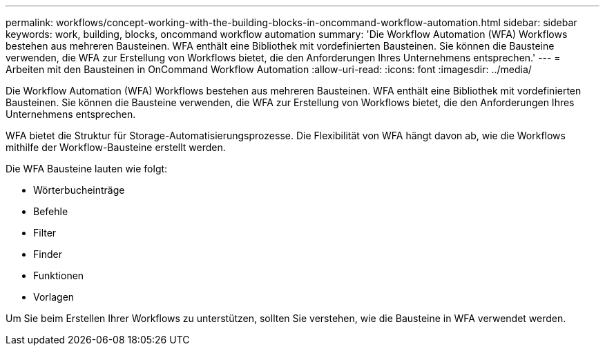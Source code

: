 ---
permalink: workflows/concept-working-with-the-building-blocks-in-oncommand-workflow-automation.html 
sidebar: sidebar 
keywords: work, building, blocks, oncommand workflow automation 
summary: 'Die Workflow Automation (WFA) Workflows bestehen aus mehreren Bausteinen. WFA enthält eine Bibliothek mit vordefinierten Bausteinen. Sie können die Bausteine verwenden, die WFA zur Erstellung von Workflows bietet, die den Anforderungen Ihres Unternehmens entsprechen.' 
---
= Arbeiten mit den Bausteinen in OnCommand Workflow Automation
:allow-uri-read: 
:icons: font
:imagesdir: ../media/


[role="lead"]
Die Workflow Automation (WFA) Workflows bestehen aus mehreren Bausteinen. WFA enthält eine Bibliothek mit vordefinierten Bausteinen. Sie können die Bausteine verwenden, die WFA zur Erstellung von Workflows bietet, die den Anforderungen Ihres Unternehmens entsprechen.

WFA bietet die Struktur für Storage-Automatisierungsprozesse. Die Flexibilität von WFA hängt davon ab, wie die Workflows mithilfe der Workflow-Bausteine erstellt werden.

Die WFA Bausteine lauten wie folgt:

* Wörterbucheinträge
* Befehle
* Filter
* Finder
* Funktionen
* Vorlagen


Um Sie beim Erstellen Ihrer Workflows zu unterstützen, sollten Sie verstehen, wie die Bausteine in WFA verwendet werden.
